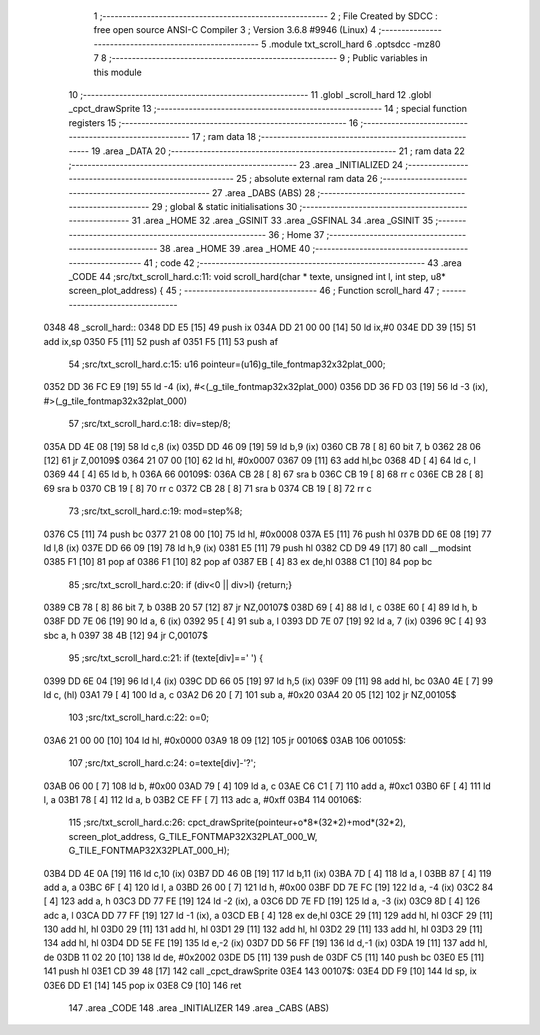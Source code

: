                               1 ;--------------------------------------------------------
                              2 ; File Created by SDCC : free open source ANSI-C Compiler
                              3 ; Version 3.6.8 #9946 (Linux)
                              4 ;--------------------------------------------------------
                              5 	.module txt_scroll_hard
                              6 	.optsdcc -mz80
                              7 	
                              8 ;--------------------------------------------------------
                              9 ; Public variables in this module
                             10 ;--------------------------------------------------------
                             11 	.globl _scroll_hard
                             12 	.globl _cpct_drawSprite
                             13 ;--------------------------------------------------------
                             14 ; special function registers
                             15 ;--------------------------------------------------------
                             16 ;--------------------------------------------------------
                             17 ; ram data
                             18 ;--------------------------------------------------------
                             19 	.area _DATA
                             20 ;--------------------------------------------------------
                             21 ; ram data
                             22 ;--------------------------------------------------------
                             23 	.area _INITIALIZED
                             24 ;--------------------------------------------------------
                             25 ; absolute external ram data
                             26 ;--------------------------------------------------------
                             27 	.area _DABS (ABS)
                             28 ;--------------------------------------------------------
                             29 ; global & static initialisations
                             30 ;--------------------------------------------------------
                             31 	.area _HOME
                             32 	.area _GSINIT
                             33 	.area _GSFINAL
                             34 	.area _GSINIT
                             35 ;--------------------------------------------------------
                             36 ; Home
                             37 ;--------------------------------------------------------
                             38 	.area _HOME
                             39 	.area _HOME
                             40 ;--------------------------------------------------------
                             41 ; code
                             42 ;--------------------------------------------------------
                             43 	.area _CODE
                             44 ;src/txt_scroll_hard.c:11: void scroll_hard(char * texte, unsigned int l, int step, u8* screen_plot_address) {
                             45 ;	---------------------------------
                             46 ; Function scroll_hard
                             47 ; ---------------------------------
   0348                      48 _scroll_hard::
   0348 DD E5         [15]   49 	push	ix
   034A DD 21 00 00   [14]   50 	ld	ix,#0
   034E DD 39         [15]   51 	add	ix,sp
   0350 F5            [11]   52 	push	af
   0351 F5            [11]   53 	push	af
                             54 ;src/txt_scroll_hard.c:15: u16 pointeur=(u16)g_tile_fontmap32x32plat_000;
   0352 DD 36 FC E9   [19]   55 	ld	-4 (ix), #<(_g_tile_fontmap32x32plat_000)
   0356 DD 36 FD 03   [19]   56 	ld	-3 (ix), #>(_g_tile_fontmap32x32plat_000)
                             57 ;src/txt_scroll_hard.c:18: div=step/8;
   035A DD 4E 08      [19]   58 	ld	c,8 (ix)
   035D DD 46 09      [19]   59 	ld	b,9 (ix)
   0360 CB 78         [ 8]   60 	bit	7, b
   0362 28 06         [12]   61 	jr	Z,00109$
   0364 21 07 00      [10]   62 	ld	hl, #0x0007
   0367 09            [11]   63 	add	hl,bc
   0368 4D            [ 4]   64 	ld	c, l
   0369 44            [ 4]   65 	ld	b, h
   036A                      66 00109$:
   036A CB 28         [ 8]   67 	sra	b
   036C CB 19         [ 8]   68 	rr	c
   036E CB 28         [ 8]   69 	sra	b
   0370 CB 19         [ 8]   70 	rr	c
   0372 CB 28         [ 8]   71 	sra	b
   0374 CB 19         [ 8]   72 	rr	c
                             73 ;src/txt_scroll_hard.c:19: mod=step%8;
   0376 C5            [11]   74 	push	bc
   0377 21 08 00      [10]   75 	ld	hl, #0x0008
   037A E5            [11]   76 	push	hl
   037B DD 6E 08      [19]   77 	ld	l,8 (ix)
   037E DD 66 09      [19]   78 	ld	h,9 (ix)
   0381 E5            [11]   79 	push	hl
   0382 CD D9 49      [17]   80 	call	__modsint
   0385 F1            [10]   81 	pop	af
   0386 F1            [10]   82 	pop	af
   0387 EB            [ 4]   83 	ex	de,hl
   0388 C1            [10]   84 	pop	bc
                             85 ;src/txt_scroll_hard.c:20: if (div<0 || div>l) {return;}
   0389 CB 78         [ 8]   86 	bit	7, b
   038B 20 57         [12]   87 	jr	NZ,00107$
   038D 69            [ 4]   88 	ld	l, c
   038E 60            [ 4]   89 	ld	h, b
   038F DD 7E 06      [19]   90 	ld	a, 6 (ix)
   0392 95            [ 4]   91 	sub	a, l
   0393 DD 7E 07      [19]   92 	ld	a, 7 (ix)
   0396 9C            [ 4]   93 	sbc	a, h
   0397 38 4B         [12]   94 	jr	C,00107$
                             95 ;src/txt_scroll_hard.c:21: if (texte[div]==' ') {
   0399 DD 6E 04      [19]   96 	ld	l,4 (ix)
   039C DD 66 05      [19]   97 	ld	h,5 (ix)
   039F 09            [11]   98 	add	hl, bc
   03A0 4E            [ 7]   99 	ld	c, (hl)
   03A1 79            [ 4]  100 	ld	a, c
   03A2 D6 20         [ 7]  101 	sub	a, #0x20
   03A4 20 05         [12]  102 	jr	NZ,00105$
                            103 ;src/txt_scroll_hard.c:22: o=0;
   03A6 21 00 00      [10]  104 	ld	hl, #0x0000
   03A9 18 09         [12]  105 	jr	00106$
   03AB                     106 00105$:
                            107 ;src/txt_scroll_hard.c:24: o=texte[div]-'?';
   03AB 06 00         [ 7]  108 	ld	b, #0x00
   03AD 79            [ 4]  109 	ld	a, c
   03AE C6 C1         [ 7]  110 	add	a, #0xc1
   03B0 6F            [ 4]  111 	ld	l, a
   03B1 78            [ 4]  112 	ld	a, b
   03B2 CE FF         [ 7]  113 	adc	a, #0xff
   03B4                     114 00106$:
                            115 ;src/txt_scroll_hard.c:26: cpct_drawSprite(pointeur+o*8*(32*2)+mod*(32*2), screen_plot_address, G_TILE_FONTMAP32X32PLAT_000_W, G_TILE_FONTMAP32X32PLAT_000_H);
   03B4 DD 4E 0A      [19]  116 	ld	c,10 (ix)
   03B7 DD 46 0B      [19]  117 	ld	b,11 (ix)
   03BA 7D            [ 4]  118 	ld	a, l
   03BB 87            [ 4]  119 	add	a, a
   03BC 6F            [ 4]  120 	ld	l, a
   03BD 26 00         [ 7]  121 	ld	h, #0x00
   03BF DD 7E FC      [19]  122 	ld	a, -4 (ix)
   03C2 84            [ 4]  123 	add	a, h
   03C3 DD 77 FE      [19]  124 	ld	-2 (ix), a
   03C6 DD 7E FD      [19]  125 	ld	a, -3 (ix)
   03C9 8D            [ 4]  126 	adc	a, l
   03CA DD 77 FF      [19]  127 	ld	-1 (ix), a
   03CD EB            [ 4]  128 	ex	de,hl
   03CE 29            [11]  129 	add	hl, hl
   03CF 29            [11]  130 	add	hl, hl
   03D0 29            [11]  131 	add	hl, hl
   03D1 29            [11]  132 	add	hl, hl
   03D2 29            [11]  133 	add	hl, hl
   03D3 29            [11]  134 	add	hl, hl
   03D4 DD 5E FE      [19]  135 	ld	e,-2 (ix)
   03D7 DD 56 FF      [19]  136 	ld	d,-1 (ix)
   03DA 19            [11]  137 	add	hl, de
   03DB 11 02 20      [10]  138 	ld	de, #0x2002
   03DE D5            [11]  139 	push	de
   03DF C5            [11]  140 	push	bc
   03E0 E5            [11]  141 	push	hl
   03E1 CD 39 48      [17]  142 	call	_cpct_drawSprite
   03E4                     143 00107$:
   03E4 DD F9         [10]  144 	ld	sp, ix
   03E6 DD E1         [14]  145 	pop	ix
   03E8 C9            [10]  146 	ret
                            147 	.area _CODE
                            148 	.area _INITIALIZER
                            149 	.area _CABS (ABS)
